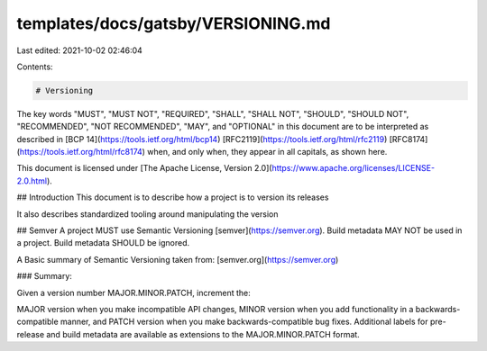 templates/docs/gatsby/VERSIONING.md
===================================

Last edited: 2021-10-02 02:46:04

Contents:

.. code-block:: md

    # Versioning

The key words "MUST", "MUST NOT", "REQUIRED", "SHALL", "SHALL NOT", "SHOULD", "SHOULD NOT", "RECOMMENDED", "NOT RECOMMENDED", "MAY", and "OPTIONAL" in this document are to be interpreted as described in [BCP 14](https://tools.ietf.org/html/bcp14) [RFC2119](https://tools.ietf.org/html/rfc2119) [RFC8174](https://tools.ietf.org/html/rfc8174) when, and only when, they appear in all capitals, as shown here.

This document is licensed under [The Apache License, Version 2.0](https://www.apache.org/licenses/LICENSE-2.0.html).

## Introduction
This document is to describe how a project is to version its releases

It also describes standardized tooling around manipulating the version

## Semver
A project MUST use Semantic Versioning [semver](https://semver.org). Build metadata MAY NOT be used in a project. Build metadata SHOULD be ignored.

A Basic summary of Semantic Versioning taken from: [semver.org](https://semver.org)

### Summary:

Given a version number MAJOR.MINOR.PATCH, increment the:

MAJOR version when you make incompatible API changes,
MINOR version when you add functionality in a backwards-compatible manner, and
PATCH version when you make backwards-compatible bug fixes.
Additional labels for pre-release and build metadata are available as extensions to the MAJOR.MINOR.PATCH format.


